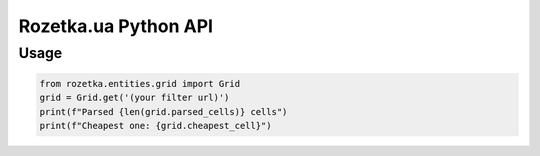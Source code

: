 Rozetka.ua Python API
---------------------

Usage
^^^^^

.. code:: py

    from rozetka.entities.grid import Grid
    grid = Grid.get('(your filter url)')
    print(f"Parsed {len(grid.parsed_cells)} cells")
    print(f"Cheapest one: {grid.cheapest_cell}")
